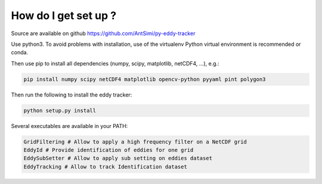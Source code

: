 =====================
How do I get set up ?
=====================

Source are available on github https://github.com/AntSimi/py-eddy-tracker

Use python3.
To avoid problems with installation, use of the virtualenv Python virtual environment is recommended or conda.

Then use pip to install all dependencies (numpy, scipy, matplotlib, netCDF4, ...), e.g.:

.. code-block:: bash

    pip install numpy scipy netCDF4 matplotlib opencv-python pyyaml pint polygon3


Then run the following to install the eddy tracker:

.. code-block:: bash

    python setup.py install

Several executables are available in your PATH:

.. code-block:: bash

    GridFiltering # Allow to apply a high frequency filter on a NetCDF grid
    EddyId # Provide identification of eddies for one grid
    EddySubSetter # Allow to apply sub setting on eddies dataset
    EddyTracking # Allow to track Identification dataset